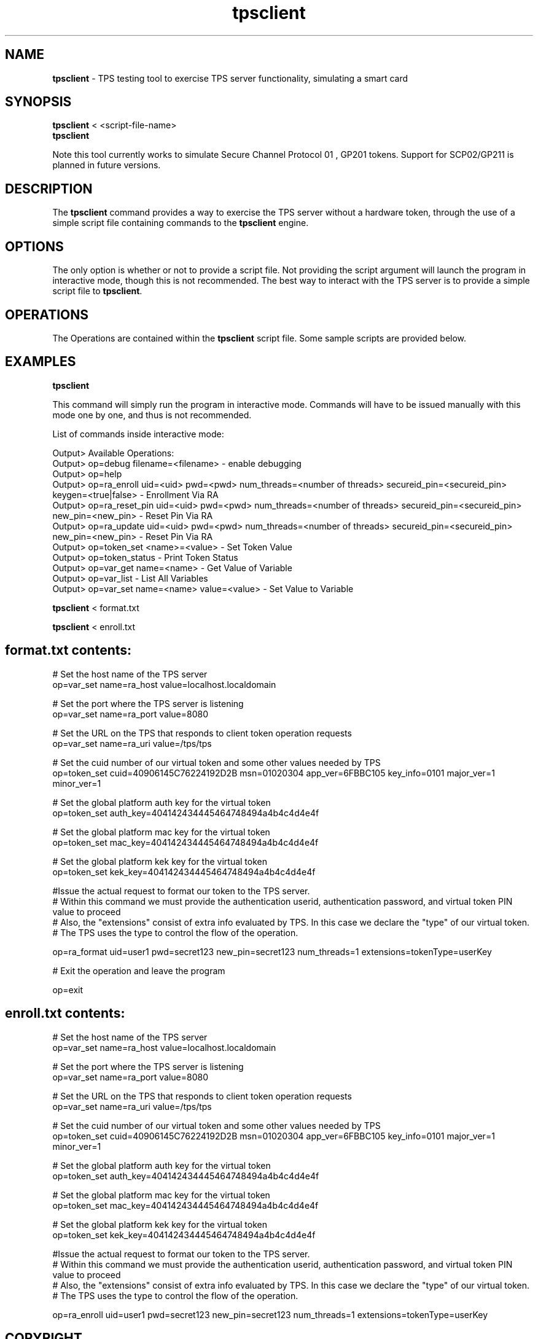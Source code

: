 .\" First parameter, NAME, should be all caps
.\" Second parameter, SECTION, should be 1-8, maybe w/ subsection
.\" other parameters are allowed: see man(7), man(1)
.TH tpsclient 1 "Jul 8, 2015" "version 10.2" "PKI TPS tpsclient test program" Dogtag Team
.\" Please adjust this date whenever revising the man page.
.\"
.\" Some roff macros, for reference:
.\" .nh        disable hyphenation
.\" .hy        enable hyphenation
.\" .ad l      left justify
.\" .ad b      justify to both left and right margins
.\" .nf        disable filling
.\" .fi        enable filling
.\" .br        insert line break
.\" .sp <n>    insert n+1 empty lines
.\" for man page specific macros, see man(7)
.SH NAME
\fBtpsclient\fR \- TPS testing tool to exercise TPS server functionality, simulating a smart card

.SH SYNOPSIS
.nf
\fBtpsclient\fR < <script-file-name>\fR
\fBtpsclient\fR

Note this tool currently works to simulate Secure Channel Protocol 01 , GP201 tokens. Support for SCP02/GP211 is planned in future versions.

.fi

.SH DESCRIPTION
.PP
The \fBtpsclient\fR command provides a way to exercise the TPS server without a hardware token, through the use of a simple script file containing commands to the \fBtpsclient\fR engine.
.PP

.SH OPTIONS
The only option is whether or not to provide a script file. Not providing the script argument will launch the program in interactive mode, though this is not recommended. The best way to interact with the TPS server is to provide a simple script file to \fBtpsclient\fR.

.SH OPERATIONS
The Operations are contained within the \fBtpsclient\fR script file. Some sample scripts are provided below.

.SH EXAMPLES
\fBtpsclient\fR

This command will simply run the program in interactive mode. Commands will have to be issued manually with this mode one by one, and thus is not recommended.


List of commands inside interactive mode:

.nf

Output> Available Operations:
Output> op=debug filename=<filename> - enable debugging
Output> op=help
Output> op=ra_enroll uid=<uid> pwd=<pwd> num_threads=<number of threads> secureid_pin=<secureid_pin> keygen=<true|false> - Enrollment Via RA
Output> op=ra_reset_pin uid=<uid> pwd=<pwd> num_threads=<number of threads> secureid_pin=<secureid_pin> new_pin=<new_pin> - Reset Pin Via RA
Output> op=ra_update uid=<uid> pwd=<pwd> num_threads=<number of threads> secureid_pin=<secureid_pin> new_pin=<new_pin> - Reset Pin Via RA
Output> op=token_set <name>=<value> - Set Token Value
Output> op=token_status - Print Token Status
Output> op=var_get name=<name> - Get Value of Variable
Output> op=var_list - List All Variables
Output> op=var_set name=<name> value=<value> - Set Value to Variable

.fi


\fBtpsclient\fR < format.txt

\fBtpsclient\fR < enroll.txt

.SH format.txt contents:
.nf

# Set the host name of the TPS server
op=var_set name=ra_host value=localhost.localdomain

# Set the port where the TPS server is listening
op=var_set name=ra_port value=8080

# Set the URL on the TPS that responds to client token operation requests
op=var_set name=ra_uri value=/tps/tps

# Set the cuid number of our virtual token and some other values needed by TPS
op=token_set cuid=40906145C76224192D2B msn=01020304 app_ver=6FBBC105 key_info=0101 major_ver=1 minor_ver=1

# Set the global platform auth key for the virtual token
op=token_set auth_key=404142434445464748494a4b4c4d4e4f

# Set the global platform mac key for the virtual token
op=token_set mac_key=404142434445464748494a4b4c4d4e4f

# Set the global platform kek key for the virtual token
op=token_set kek_key=404142434445464748494a4b4c4d4e4f

#Issue the actual request to format our token to the TPS server.
# Within this command we must provide the authentication userid, authentication password, and virtual token PIN value to proceed
# Also, the "extensions" consist of extra info evaluated by TPS. In this case we declare the "type" of our virtual token.
# The TPS uses the type to control the flow of the operation.

op=ra_format uid=user1 pwd=secret123 new_pin=secret123 num_threads=1  extensions=tokenType=userKey

# Exit the operation and leave the program

op=exit

.fi

.SH enroll.txt contents:

.nf

# Set the host name of the TPS server
op=var_set name=ra_host value=localhost.localdomain

# Set the port where the TPS server is listening
op=var_set name=ra_port value=8080

# Set the URL on the TPS that responds to client token operation requests
op=var_set name=ra_uri value=/tps/tps

# Set the cuid number of our virtual token and some other values needed by TPS
op=token_set cuid=40906145C76224192D2B msn=01020304 app_ver=6FBBC105 key_info=0101 major_ver=1 minor_ver=1

# Set the global platform auth key for the virtual token
op=token_set auth_key=404142434445464748494a4b4c4d4e4f

# Set the global platform mac key for the virtual token
op=token_set mac_key=404142434445464748494a4b4c4d4e4f

# Set the global platform kek key for the virtual token
op=token_set kek_key=404142434445464748494a4b4c4d4e4f

#Issue the actual request to format our token to the TPS server.
# Within this command we must provide the authentication userid, authentication password, and virtual token PIN value to proceed
# Also, the "extensions" consist of extra info evaluated by TPS. In this case we declare the "type" of our virtual token.
# The TPS uses the type to control the flow of the operation.

op=ra_enroll uid=user1 pwd=secret123 new_pin=secret123 num_threads=1  extensions=tokenType=userKey
.fi

.SH COPYRIGHT
Copyright (c) 2014 Red Hat, Inc. This is licensed under the GNU General Public License, version 2 (GPLv2). A copy of this license is available at http://www.gnu.org/licenses/old-licenses/gpl-2.0.txt.
